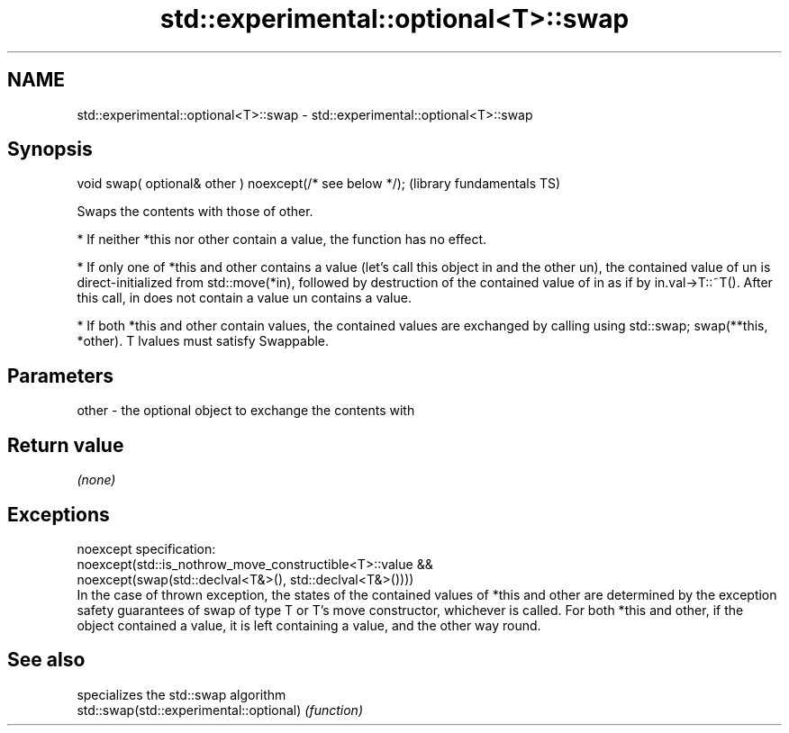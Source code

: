 .TH std::experimental::optional<T>::swap 3 "2020.03.24" "http://cppreference.com" "C++ Standard Libary"
.SH NAME
std::experimental::optional<T>::swap \- std::experimental::optional<T>::swap

.SH Synopsis

  void swap( optional& other ) noexcept(/* see below */);  (library fundamentals TS)

  Swaps the contents with those of other.

  * If neither *this nor other contain a value, the function has no effect.


  * If only one of *this and other contains a value (let's call this object in and the other un), the contained value of un is direct-initialized from std::move(*in), followed by destruction of the contained value of in as if by in.val->T::~T(). After this call, in does not contain a value un contains a value.


  * If both *this and other contain values, the contained values are exchanged by calling using std::swap; swap(**this, *other). T lvalues must satisfy Swappable.


.SH Parameters


  other - the optional object to exchange the contents with


.SH Return value

  \fI(none)\fP

.SH Exceptions

  noexcept specification:
  noexcept(std::is_nothrow_move_constructible<T>::value &&
  noexcept(swap(std::declval<T&>(), std::declval<T&>())))
  In the case of thrown exception, the states of the contained values of *this and other are determined by the exception safety guarantees of swap of type T or T's move constructor, whichever is called. For both *this and other, if the object contained a value, it is left containing a value, and the other way round.

.SH See also


                                         specializes the std::swap algorithm
  std::swap(std::experimental::optional) \fI(function)\fP




